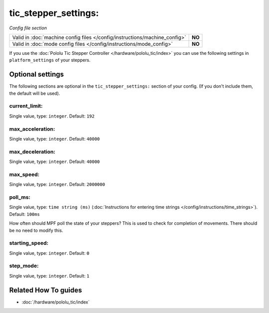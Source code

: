 tic_stepper_settings:
=====================

*Config file section*

+----------------------------------------------------------------------------+---------+
| Valid in :doc:`machine config files </config/instructions/machine_config>` | **NO**  |
+----------------------------------------------------------------------------+---------+
| Valid in :doc:`mode config files </config/instructions/mode_config>`       | **NO**  |
+----------------------------------------------------------------------------+---------+

.. overview

If you use the :doc:`Pololu Tic Stepper Controller </hardware/pololu_tic/index>`
you can use the following settings in ``platform_settings`` of your steppers.

.. config


Optional settings
-----------------

The following sections are optional in the ``tic_stepper_settings:`` section of your config. (If you don't include them, the default will be used).

current_limit:
~~~~~~~~~~~~~~
Single value, type: ``integer``. Default: ``192``

.. todo:: :doc:`/about/help_us_to_write_it`

max_acceleration:
~~~~~~~~~~~~~~~~~
Single value, type: ``integer``. Default: ``40000``

.. todo:: :doc:`/about/help_us_to_write_it`

max_deceleration:
~~~~~~~~~~~~~~~~~
Single value, type: ``integer``. Default: ``40000``

.. todo:: :doc:`/about/help_us_to_write_it`

max_speed:
~~~~~~~~~~
Single value, type: ``integer``. Default: ``2000000``

.. todo:: :doc:`/about/help_us_to_write_it`

poll_ms:
~~~~~~~~
Single value, type: ``time string (ms)`` (:doc:`Instructions for entering time strings </config/instructions/time_strings>`). Default: ``100ms``

How often should MPF poll the state of your steppers?
This is used to check for completion of movements.
There should be no need to modify this.

starting_speed:
~~~~~~~~~~~~~~~
Single value, type: ``integer``. Default: ``0``

.. todo:: :doc:`/about/help_us_to_write_it`

step_mode:
~~~~~~~~~~
Single value, type: ``integer``. Default: ``1``

.. todo:: :doc:`/about/help_us_to_write_it`


Related How To guides
---------------------

* :doc:`/hardware/pololu_tic/index`
